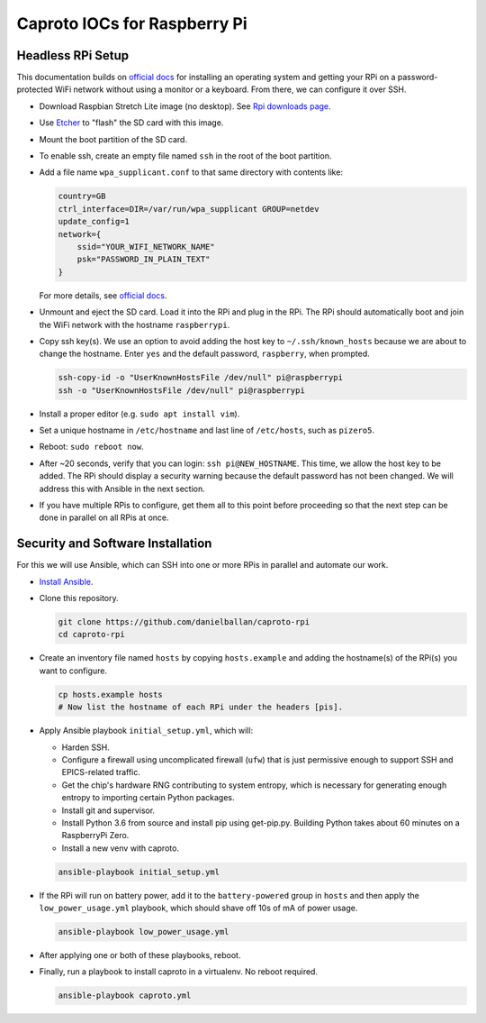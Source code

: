Caproto IOCs for Raspberry Pi
=============================

Headless RPi Setup
------------------

This documentation builds on 
`official docs <https://www.raspberrypi.org/documentation/configuration/wireless/headless.md>`_
for installing an operating system and getting your RPi on a password-protected
WiFi network without using a monitor or a keyboard. From there, we can
configure it over SSH.

* Download Raspbian Stretch Lite image (no desktop). See
  `Rpi downloads page <https://www.raspberrypi.org/downloads/raspbian/>`_.  
* Use `Etcher <https://etcher.io/>`_ to "flash" the SD card with this image.
* Mount the boot partition of the SD card.
* To enable ssh, create an empty file named ``ssh`` in the root of the boot
  partition.
* Add a file name ``wpa_supplicant.conf`` to that same directory with contents
  like:

  .. code-block:: ini

     country=GB
     ctrl_interface=DIR=/var/run/wpa_supplicant GROUP=netdev
     update_config=1
     network={
         ssid="YOUR_WIFI_NETWORK_NAME"
         psk="PASSWORD_IN_PLAIN_TEXT"
     }

  For more details, see
  `official docs <https://www.raspberrypi.org/documentation/configuration/wireless/wireless-cli.md>`_.
* Unmount and eject the SD card. Load it into the RPi and plug in the RPi. The
  RPi should automatically boot and join the WiFi network with the hostname
  ``raspberrypi``.
* Copy ssh key(s). We use an option to avoid adding the host key to
  ``~/.ssh/known_hosts`` because we are about to change the hostname. Enter
  ``yes`` and the default password, ``raspberry``, when prompted.

  .. code-block:: bash

     ssh-copy-id -o "UserKnownHostsFile /dev/null" pi@raspberrypi
     ssh -o "UserKnownHostsFile /dev/null" pi@raspberrypi

* Install a proper editor (e.g. ``sudo apt install vim``).
* Set a unique hostname in ``/etc/hostname`` and last line of ``/etc/hosts``,
  such as ``pizero5``.
* Reboot: ``sudo reboot now``.
* After ~20 seconds, verify that you can login: ``ssh pi@NEW_HOSTNAME``. This
  time, we allow the host key to be added. The RPi should display a security
  warning because the default password has not been changed. We will address
  this with Ansible in the next section.
* If you have multiple RPis to configure, get them all to this point before
  proceeding so that the next step can be done in parallel on all RPis at once.

Security and Software Installation
----------------------------------

For this we will use Ansible, which can SSH into one or more RPis in parallel
and automate our work.

* `Install Ansible <https://docs.ansible.com/ansible/devel/installation_guide/intro_installation.html>`_.

* Clone this repository.

  .. code-block:: bash

     git clone https://github.com/danielballan/caproto-rpi
     cd caproto-rpi

* Create an inventory file named ``hosts`` by copying ``hosts.example`` and adding the hostname(s) of the RPi(s) you want to configure.

  .. code-block::

     cp hosts.example hosts
     # Now list the hostname of each RPi under the headers [pis].

* Apply Ansible playbook ``initial_setup.yml``, which will:

  * Harden SSH.
  * Configure a firewall using uncomplicated firewall (``ufw``) that is just
    permissive enough to support SSH and EPICS-related traffic.
  * Get the chip's hardware RNG contributing to system entropy, which is
    necessary for generating enough entropy to importing certain Python packages.
  * Install git and supervisor.
  * Install Python 3.6 from source and install pip using get-pip.py. Building
    Python takes about 60 minutes on a RaspberryPi Zero.
  * Install a new venv with caproto.

  .. code-block:: bash
  
     ansible-playbook initial_setup.yml

* If the RPi will run on battery power, add it to the ``battery-powered`` group
  in ``hosts`` and then apply the ``low_power_usage.yml`` playbook, which should
  shave off 10s of mA of power usage.
  
  .. code-block:: bash
  
     ansible-playbook low_power_usage.yml

* After applying one or both of these playbooks, reboot.

* Finally, run a playbook to install caproto in a virtualenv. No reboot required.

  .. code-block:: bash

     ansible-playbook caproto.yml
